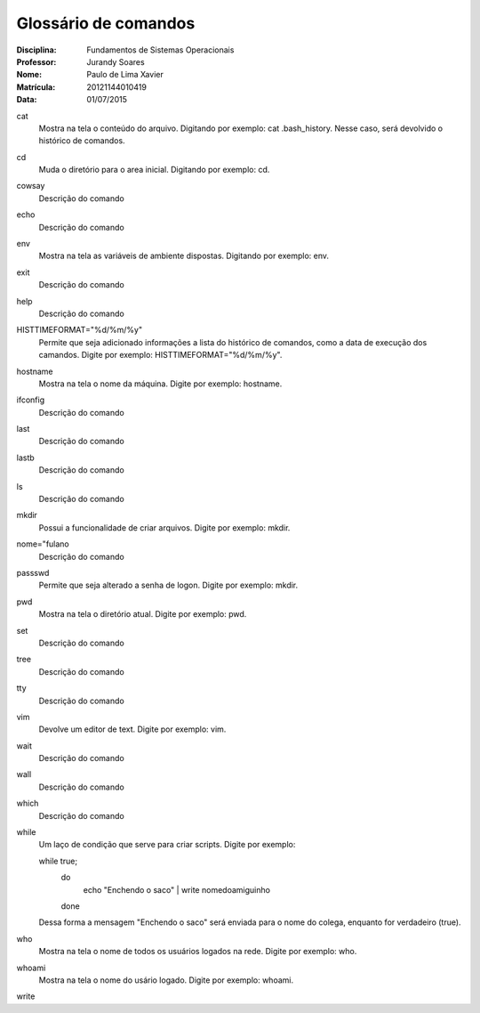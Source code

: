 ======================
Glossário de comandos
======================

:Disciplina: Fundamentos de Sistemas Operacionais
:Professor: Jurandy Soares
:Nome: Paulo de Lima Xavier
:Matrícula: 20121144010419
:Data: 01/07/2015

cat
  Mostra na tela o conteúdo do arquivo. Digitando por exemplo: cat .bash_history. Nesse caso, será devolvido o histórico de comandos.


cd
  Muda o diretório para o area inicial. Digitando por exemplo: cd. 


cowsay
  Descrição do comando


echo
  Descrição do comando


env
  Mostra na tela as variáveis de ambiente dispostas. Digitando por exemplo: env. 


exit
  Descrição do comando


help
  Descrição do comando


HISTTIMEFORMAT="%d/%m/%y"
  Permite que seja adicionado informações a lista do histórico de comandos, como a data de execução dos camandos. Digite por exemplo: HISTTIMEFORMAT="%d/%m/%y".


hostname
  Mostra na tela o nome da máquina. Digite por exemplo: hostname.


ifconfig
  Descrição do comando


last
  Descrição do comando


lastb
  Descrição do comando


ls
  Descrição do comando


mkdir
  Possui a funcionalidade de criar arquivos. Digite por exemplo: mkdir.


nome="fulano
  Descrição do comando


passswd
  Permite que seja alterado a senha de logon. Digite por exemplo: mkdir.


pwd
  Mostra na tela o diretório atual. Digite por exemplo: pwd.


set
  Descrição do comando


tree
  Descrição do comando


tty
  Descrição do comando


vim
  Devolve um editor de text. Digite por exemplo: vim.


wait
  Descrição do comando


wall
  Descrição do comando


which
  Descrição do comando


while
  Um laço de condição que serve para criar scripts. Digite por exemplo:
  
  while true;
	do
		echo "Enchendo o saco" | write nomedoamiguinho
	done
  Dessa forma a mensagem "Enchendo o saco" será enviada para o nome do colega, enquanto for verdadeiro (true).

who
  Mostra na tela o nome de todos os usuários logados na rede. Digite por exemplo: who.


whoami
  Mostra na tela o nome do usário logado. Digite por exemplo: whoami.

write
   

